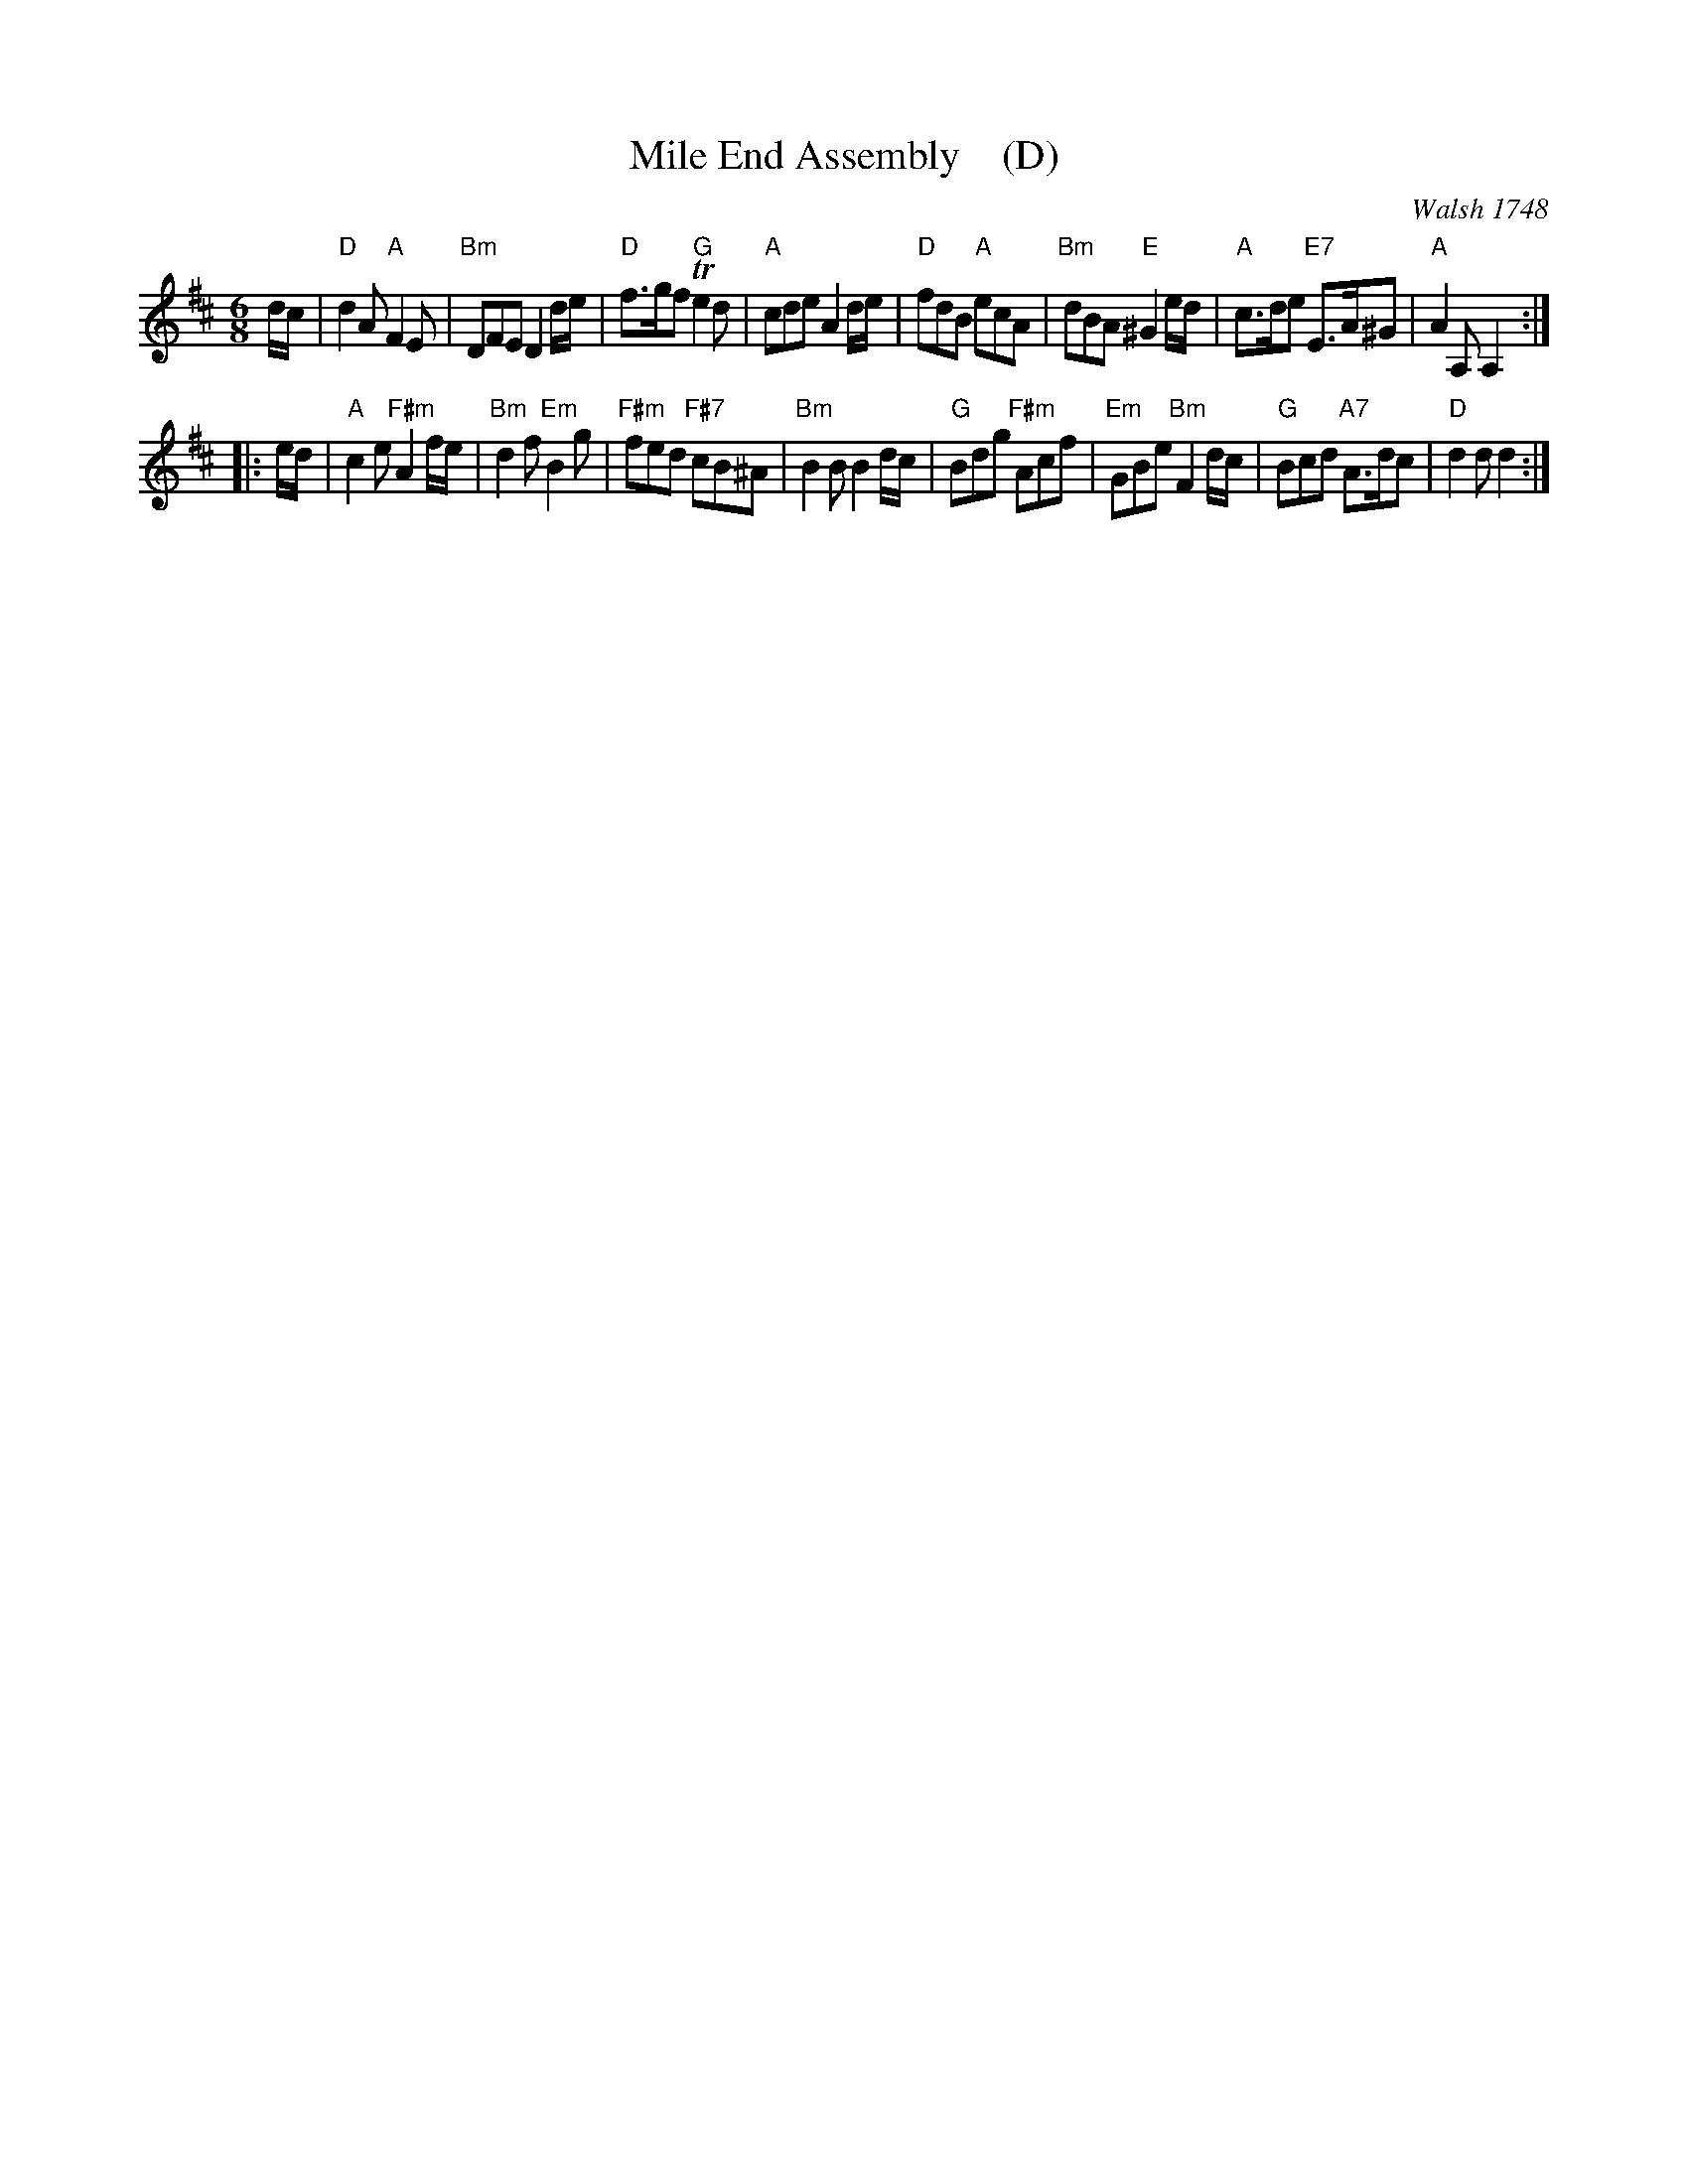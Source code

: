 X: 1
T: Mile End Assembly    (D)
O: Walsh 1748
B: John Walsh "A Composite Music Volume" 1748
S: 2: CCD2  http://petrucci.mus.auth.gr/imglnks/usimg/5/50/IMSLP98359-PMLP202128-walsh_caledonian_country_dance_vol2.1.pdf p.43 #303
S: 4: ACMV  http://archive.org/details/acompositemusicv01rugg p.4:43 #303
Z: 2012 John Chambers <jc:trillian.mit.edu>
N: The 2nd part has a begin-repeat but no end-repeat.
M: 6/8
L: 1/8
K: D
% - - - - - - - - - - - - - - - - - - - - - - - - -
%V: 1
d/c/ |\
"D"d2A "A"F2E | "Bm"DFE D2d/e/ | "D"f>gf "G"Te2d | "A"cde A2d/e/ |\
"D"fdB "A"ecA | "Bm"dBA "E"^G2e/d/ | "A"c>de "E7"E>A^G | "A"A2A, A,2 :|
|: e/d/ |\
"A"c2e "F#m"A2f/e/ | "Bm"d2f "Em"B2g | "F#m"fed "F#7"cB^A | "Bm"B2B B2d/c/ |\
"G"Bdg "F#m"Acf | "Em"GBe "Bm"F2d/c/ | "G"Bcd "A7"A>dc | "D"d2d d2 :|
% - - - - - - - - - - - - - - - - - - - - - - - - -
%V: 2 clef=bass middle=d
%z |\
%a3 c'3 | d'3 z3 | f3 b3 | c'3 z3 |\
%f2z e2z | d2z G2=B | c2e g2G | c3- c2 :|
%|: z |\
%z2c'/b/ a3 | z2d'/c'/ b2g | a3 A3 | d3 z3 |\
%b2e a2f | g2e f2d | B3 c3 | F3- F2 :|
% - - - - - - - - - - - - - - - - - - - - - - - - -
% %begintext align
% % First Cu. cast off, 1st Man hands round with the 3d Cu.
% % 1st Wo at the same time hands round with the 2d Cu. .|
% % First Man Heys with the 3d Cu. 1st Wo.
% % at the same time Heys with the 2d Cu. :|
% % Six hands quite round .|
% % First and 2d Cu. Right and Left quite round.
% %endtext
